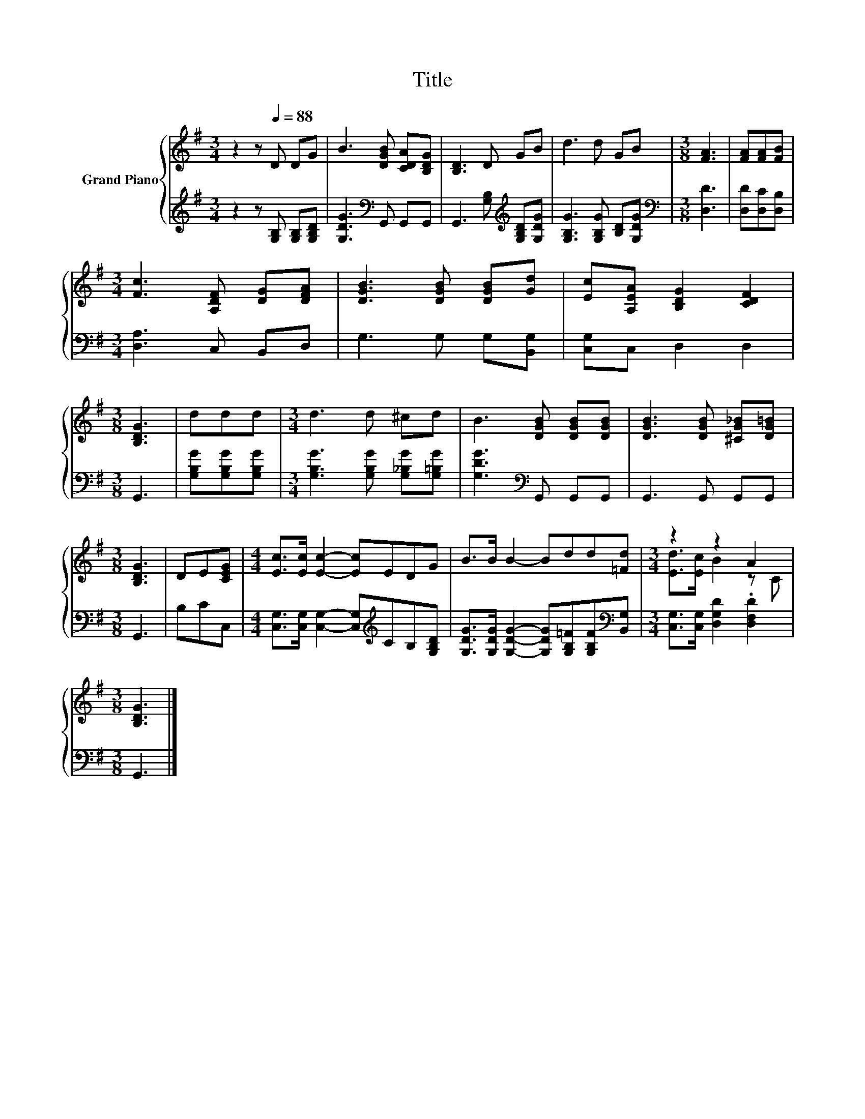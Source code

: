 X:1
T:Title
%%score { ( 1 3 ) | 2 }
L:1/8
M:3/4
K:G
V:1 treble nm="Grand Piano"
V:3 treble 
V:2 treble 
V:1
 z2 z[Q:1/4=88] D DG | B3 [DGB] [CDA][B,DG] | [B,D]3 D GB | d3 d GB |[M:3/8] [FA]3 | [FA][FA][FB] | %6
[M:3/4] [Fc]3 [A,DF] [DG][DFA] | [DGB]3 [DGB] [DGB][Gd] | [Ec][A,EA] [B,DG]2 [CDF]2 | %9
[M:3/8] [B,DG]3 | ddd |[M:3/4] d3 d ^cd | B3 [DGB] [DGB][DGB] | [DGB]3 [DGB] [^CG_B][DG=B] | %14
[M:3/8] [B,DG]3 | DE[CEG] |[M:4/4] [Ec]>[Ec] [Ec]2- [Ec]EDG | B>B B2- Bdd[=Fd] |[M:3/4] z2 z2 A2 | %19
[M:3/8] [B,DG]3 |] %20
V:2
 z2 z [G,B,] [G,B,][G,B,D] | [G,DG]3[K:bass] G,, G,,G,, | G,,3 [G,B,][K:treble] [G,B,D][G,DG] | %3
 [G,B,G]3 [G,B,G] [B,D][G,DG] |[M:3/8][K:bass] [D,D]3 | [D,D][D,C][D,B,] | %6
[M:3/4] [D,A,]3 C, B,,D, | G,3 G, G,[B,,G,] | [C,G,]C, D,2 D,2 |[M:3/8] G,,3 | %10
 [G,B,G][G,B,G][G,B,G] |[M:3/4] [G,B,G]3 [G,B,G] [G,_B,G][G,=B,G] | [G,DG]3[K:bass] G,, G,,G,, | %13
 G,,3 G,, G,,G,, |[M:3/8] G,,3 | B,CC, |[M:4/4] [C,G,]>[C,G,] [C,G,]2- [C,G,][K:treble]CB,[G,B,D] | %17
 [G,DG]>[G,DG] [G,DG]2- [G,DG][G,B,=F][G,B,F][K:bass][B,,G,] | %18
[M:3/4] [C,G,]>[C,G,] [D,G,D]2 .[D,F,D]2 |[M:3/8] G,,3 |] %20
V:3
 x6 | x6 | x6 | x6 |[M:3/8] x3 | x3 |[M:3/4] x6 | x6 | x6 |[M:3/8] x3 | x3 |[M:3/4] x6 | x6 | x6 | %14
[M:3/8] x3 | x3 |[M:4/4] x8 | x8 |[M:3/4] [Ed]>[Ec] B2 z C |[M:3/8] x3 |] %20

